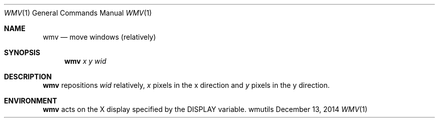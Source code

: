 '\" e
.Dd December 13, 2014
.Dt WMV 1
.Os wmutils
.Sh NAME
.Nm wmv
.Nd move windows (relatively)
.Sh SYNOPSIS
.Nm wmv
.Ar x y wid
.Sh DESCRIPTION
.Nm wmv
repositions
.Ar wid
relatively,
.Ar x
pixels in the
.EQ
x
.EN
direction and
.Ar y
pixels in the
.EQ
y
.EN
direction.
.Sh ENVIRONMENT
.Nm
acts on the X display specified by the
.Ev DISPLAY
variable.

